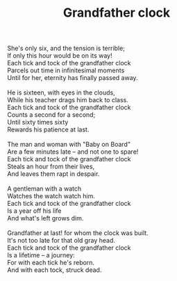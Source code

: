 :PROPERTIES:
:ID:       3D034A83-D54B-4FD6-BE1C-81DA0CF535BE
:SLUG:     grandfather-clock
:END:
#+filetags: :poetry:
#+title: Grandfather clock

#+BEGIN_VERSE
She's only six, and the tension is terrible;
If only this hour would be on its way!
Each tick and tock of the grandfather clock
Parcels out time in infinitesimal moments
Until for her, eternity has finally passed away.

He is sixteen, with eyes in the clouds,
While his teacher drags him back to class.
Each tick and tock of the grandfather clock
Counts a second for a second;
Until sixty times sixty
Rewards his patience at last.

The man and woman with "Baby on Board"
Are a few minutes late -- and not one to spare!
Each tick and tock of the grandfather clock
Steals an hour from their lives,
And leaves them rapt in despair.

A gentleman with a watch
Watches the watch watch him.
Each tick and tock of the grandfather clock
Is a year off his life
And what's left grows dim.

Grandfather at last! for whom the clock was built.
It's not too late for that old gray head.
Each tick and tock of the grandfather clock
Is a lifetime -- a journey:
For with each tick he's reborn.
And with each tock, struck dead.
#+END_VERSE
